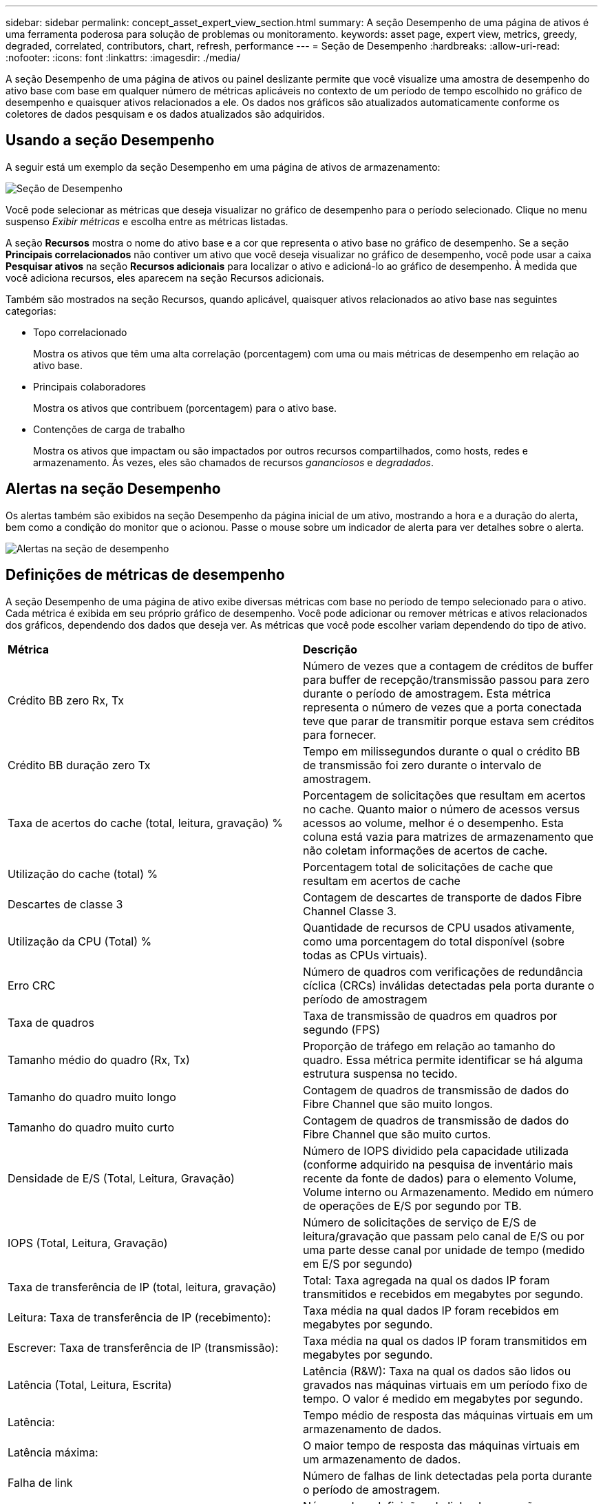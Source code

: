 ---
sidebar: sidebar 
permalink: concept_asset_expert_view_section.html 
summary: A seção Desempenho de uma página de ativos é uma ferramenta poderosa para solução de problemas ou monitoramento. 
keywords: asset page, expert view, metrics, greedy, degraded, correlated, contributors, chart, refresh, performance 
---
= Seção de Desempenho
:hardbreaks:
:allow-uri-read: 
:nofooter: 
:icons: font
:linkattrs: 
:imagesdir: ./media/


[role="lead"]
A seção Desempenho de uma página de ativos ou painel deslizante permite que você visualize uma amostra de desempenho do ativo base com base em qualquer número de métricas aplicáveis no contexto de um período de tempo escolhido no gráfico de desempenho e quaisquer ativos relacionados a ele.  Os dados nos gráficos são atualizados automaticamente conforme os coletores de dados pesquisam e os dados atualizados são adquiridos.



== Usando a seção Desempenho

A seguir está um exemplo da seção Desempenho em uma página de ativos de armazenamento:

image:asset_page_performance_section.png["Seção de Desempenho"]

Você pode selecionar as métricas que deseja visualizar no gráfico de desempenho para o período selecionado.  Clique no menu suspenso _Exibir métricas_ e escolha entre as métricas listadas.

A seção *Recursos* mostra o nome do ativo base e a cor que representa o ativo base no gráfico de desempenho.  Se a seção *Principais correlacionados* não contiver um ativo que você deseja visualizar no gráfico de desempenho, você pode usar a caixa *Pesquisar ativos* na seção *Recursos adicionais* para localizar o ativo e adicioná-lo ao gráfico de desempenho.  À medida que você adiciona recursos, eles aparecem na seção Recursos adicionais.

Também são mostrados na seção Recursos, quando aplicável, quaisquer ativos relacionados ao ativo base nas seguintes categorias:

* Topo correlacionado
+
Mostra os ativos que têm uma alta correlação (porcentagem) com uma ou mais métricas de desempenho em relação ao ativo base.

* Principais colaboradores
+
Mostra os ativos que contribuem (porcentagem) para o ativo base.

* Contenções de carga de trabalho
+
Mostra os ativos que impactam ou são impactados por outros recursos compartilhados, como hosts, redes e armazenamento.  Às vezes, eles são chamados de recursos _gananciosos_ e _degradados_.





== Alertas na seção Desempenho

Os alertas também são exibidos na seção Desempenho da página inicial de um ativo, mostrando a hora e a duração do alerta, bem como a condição do monitor que o acionou.  Passe o mouse sobre um indicador de alerta para ver detalhes sobre o alerta.

image:asset_page_alert_section.png["Alertas na seção de desempenho"]



== Definições de métricas de desempenho

A seção Desempenho de uma página de ativo exibe diversas métricas com base no período de tempo selecionado para o ativo.  Cada métrica é exibida em seu próprio gráfico de desempenho.  Você pode adicionar ou remover métricas e ativos relacionados dos gráficos, dependendo dos dados que deseja ver.  As métricas que você pode escolher variam dependendo do tipo de ativo.

|===


| *Métrica* | *Descrição* 


| Crédito BB zero Rx, Tx | Número de vezes que a contagem de créditos de buffer para buffer de recepção/transmissão passou para zero durante o período de amostragem.  Esta métrica representa o número de vezes que a porta conectada teve que parar de transmitir porque estava sem créditos para fornecer. 


| Crédito BB duração zero Tx | Tempo em milissegundos durante o qual o crédito BB de transmissão foi zero durante o intervalo de amostragem. 


| Taxa de acertos do cache (total, leitura, gravação) % | Porcentagem de solicitações que resultam em acertos no cache.  Quanto maior o número de acessos versus acessos ao volume, melhor é o desempenho.  Esta coluna está vazia para matrizes de armazenamento que não coletam informações de acertos de cache. 


| Utilização do cache (total) % | Porcentagem total de solicitações de cache que resultam em acertos de cache 


| Descartes de classe 3 | Contagem de descartes de transporte de dados Fibre Channel Classe 3. 


| Utilização da CPU (Total) % | Quantidade de recursos de CPU usados ativamente, como uma porcentagem do total disponível (sobre todas as CPUs virtuais). 


| Erro CRC | Número de quadros com verificações de redundância cíclica (CRCs) inválidas detectadas pela porta durante o período de amostragem 


| Taxa de quadros | Taxa de transmissão de quadros em quadros por segundo (FPS) 


| Tamanho médio do quadro (Rx, Tx) | Proporção de tráfego em relação ao tamanho do quadro.  Essa métrica permite identificar se há alguma estrutura suspensa no tecido. 


| Tamanho do quadro muito longo | Contagem de quadros de transmissão de dados do Fibre Channel que são muito longos. 


| Tamanho do quadro muito curto | Contagem de quadros de transmissão de dados do Fibre Channel que são muito curtos. 


| Densidade de E/S (Total, Leitura, Gravação) | Número de IOPS dividido pela capacidade utilizada (conforme adquirido na pesquisa de inventário mais recente da fonte de dados) para o elemento Volume, Volume interno ou Armazenamento.  Medido em número de operações de E/S por segundo por TB. 


| IOPS (Total, Leitura, Gravação) | Número de solicitações de serviço de E/S de leitura/gravação que passam pelo canal de E/S ou por uma parte desse canal por unidade de tempo (medido em E/S por segundo) 


| Taxa de transferência de IP (total, leitura, gravação) | Total: Taxa agregada na qual os dados IP foram transmitidos e recebidos em megabytes por segundo. 


| Leitura: Taxa de transferência de IP (recebimento): | Taxa média na qual dados IP foram recebidos em megabytes por segundo. 


| Escrever: Taxa de transferência de IP (transmissão): | Taxa média na qual os dados IP foram transmitidos em megabytes por segundo. 


| Latência (Total, Leitura, Escrita) | Latência (R&W): Taxa na qual os dados são lidos ou gravados nas máquinas virtuais em um período fixo de tempo.  O valor é medido em megabytes por segundo. 


| Latência: | Tempo médio de resposta das máquinas virtuais em um armazenamento de dados. 


| Latência máxima: | O maior tempo de resposta das máquinas virtuais em um armazenamento de dados. 


| Falha de link | Número de falhas de link detectadas pela porta durante o período de amostragem. 


| Redefinição de link Rx, Tx | Número de redefinições de links de recepção ou transmissão durante o período de amostragem.  Esta métrica representa o número de redefinições de link que foram emitidas pela porta conectada a esta porta. 


| Utilização de memória (total) % | Limite para a memória usada pelo host. 


| % R/W parcial (total) | Número total de vezes que uma operação de leitura/gravação cruza um limite de faixa em qualquer módulo de disco em um LUN RAID 5, RAID 1/0 ou RAID 0. Geralmente, cruzamentos de faixas não são benéficos, porque cada um requer uma E/S adicional.  Uma porcentagem baixa indica um tamanho de elemento de faixa eficiente e é uma indicação de alinhamento incorreto de um volume (ou um LUN do NetApp ).  Para CLARiiON, esse valor é o número de cruzamentos de faixas dividido pelo número total de IOPS. 


| Erros de porta | Relatório de erros de porta durante o período de amostragem/intervalo de tempo determinado. 


| Contagem de perdas de sinal | Número de erros de perda de sinal.  Se ocorrer um erro de perda de sinal, não há conexão elétrica e há um problema físico. 


| Taxa de swap (taxa total, taxa de entrada, taxa de saída) | Taxa na qual a memória é trocada para dentro, para fora ou ambos do disco para a memória ativa durante o período de amostragem.  Este contador se aplica a máquinas virtuais. 


| Contagem de perdas de sincronização | Número de erros de perda de sincronização.  Se ocorrer um erro de perda de sincronização, o hardware não consegue entender o tráfego nem bloqueá-lo.  Nem todos os equipamentos podem estar usando a mesma taxa de dados, ou as conexões ópticas ou físicas podem ser de baixa qualidade.  A porta deve ser ressincronizada após cada erro, o que afeta o desempenho do sistema.  Medido em KB/seg. 


| Taxa de transferência (total, leitura, gravação) | Taxa na qual os dados estão sendo transmitidos, recebidos ou ambos em um período fixo de tempo em resposta a solicitações de serviço de E/S (medida em MB por segundo). 


| Quadros de descarte de tempo limite - Tx | Contagem de quadros de transmissão descartados causados por tempo limite. 


| Taxa de tráfego (total, leitura, gravação) | Tráfego transmitido, recebido ou ambos recebidos durante o período de amostragem, em mebibytes por segundo. 


| Utilização de tráfego (total, leitura, gravação) | Proporção de tráfego recebido/transmitido/total para capacidade de recepção/transmissão/total, durante o período de amostragem. 


| Utilização (Total, Leitura, Gravação) % | Porcentagem de largura de banda disponível usada para transmissão (Tx) e recepção (Rx). 


| Escrita pendente (Total) | Número de solicitações de serviço de E/S de gravação pendentes. 
|===


== Usando a seção Desempenho

A seção Desempenho permite que você visualize gráficos de desempenho de um ativo com base em qualquer número de métricas aplicáveis durante um período de tempo escolhido e adicione ativos relacionados para comparar e contrastar o desempenho do ativo e do ativo relacionado em diferentes períodos de tempo.

.Passos
. Localize uma página de ativos fazendo o seguinte:
+
** Pesquise e selecione um ativo específico.
** Selecione um ativo em um widget do painel.
** Consulte um conjunto de ativos e selecione um da lista de resultados.
+
A página de ativos é exibida.  Por padrão, o gráfico de desempenho mostra duas métricas para o período de tempo selecionado para a página de ativos.  Por exemplo, para um armazenamento, o gráfico de desempenho mostra a latência e o IOPS total por padrão.  A seção Recursos exibe o nome do recurso e uma seção Recursos adicionais, que permite pesquisar ativos.  Dependendo do ativo, você também pode ver ativos nas seções Principais correlacionados, Principais colaboradores, Gananciosos e Degradados.  Se não houver ativos relevantes para essas seções, eles não serão exibidos.



. Você pode adicionar um gráfico de desempenho para uma métrica clicando no ícone de engrenagem *Configurações* e selecionando as métricas que deseja exibir.
+
Um gráfico separado é exibido para cada métrica selecionada.  O gráfico exibe os dados do período de tempo selecionado.  Você pode alterar o período de tempo clicando em outro período de tempo no canto superior direito da página do ativo ou ampliando qualquer gráfico.

+
Clique em *Configurações* para desmarcar qualquer gráfico.  O gráfico de desempenho da métrica é removido da seção Desempenho.

. Você pode posicionar o cursor sobre o gráfico e alterar os dados métricos exibidos para esse gráfico clicando em qualquer um dos seguintes, dependendo do ativo:
+
** Ler, Escrever ou Totalizar
** Tx, Rx ou Total
+
Total é o padrão.

+
Você pode arrastar o cursor sobre os pontos de dados no gráfico para ver como o valor da métrica muda ao longo do período de tempo selecionado.



. Na seção Recursos, você pode adicionar quaisquer ativos relacionados aos gráficos de desempenho:
+
** Você pode selecionar um ativo relacionado nas seções *Principais correlacionados*, *Principais colaboradores*, *Ganância* e *Degradação* para adicionar dados desse ativo ao gráfico de desempenho para cada métrica selecionada.
+
Depois de selecionar o ativo, um bloco de cor aparece ao lado do ativo para indicar a cor dos seus pontos de dados no gráfico.



. Clique em *Ocultar recursos* para ocultar o painel de recursos adicionais.  Clique em *Recursos* para mostrar o painel.
+
** Para qualquer ativo mostrado, você pode clicar no nome do ativo para exibir sua página de ativos ou pode clicar na porcentagem que o ativo correlaciona ou contribui para o ativo base para visualizar mais informações sobre a relação do ativo com o ativo base.
+
Por exemplo, clicar na porcentagem vinculada ao lado de um ativo correlacionado principal exibe uma mensagem informativa comparando o tipo de correlação que esse ativo tem com o ativo base.

** Se a seção Principais correlacionados não contiver um ativo que você deseja exibir em um gráfico de desempenho para fins de comparação, você poderá usar a caixa Pesquisar ativos na seção Recursos adicionais para localizar outros ativos.




Depois de selecionar um ativo, ele é exibido na seção de recursos adicionais.  Quando você não quiser mais visualizar informações sobre o ativo, clique no ícone da lixeira para excluí-lo.
